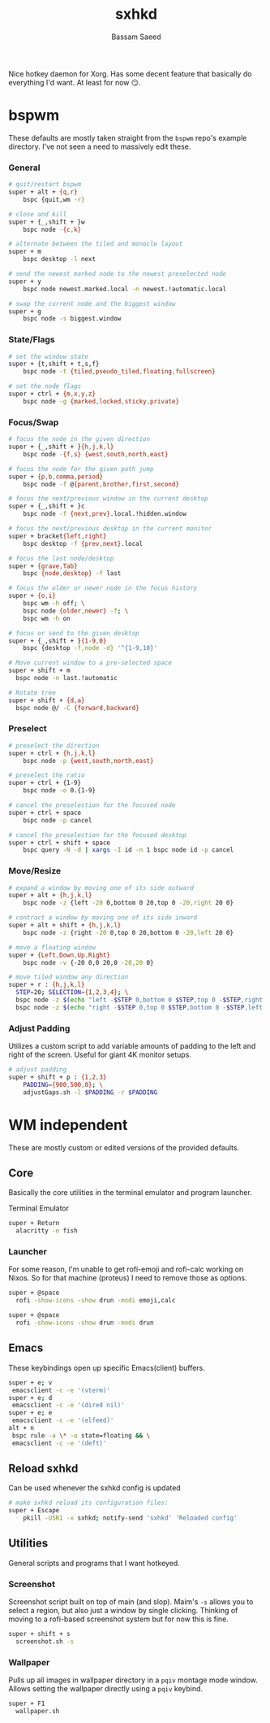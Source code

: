 #+TITLE: sxhkd
#+AUTHOR: Bassam Saeed
#+PROPERTY: header-args  :comments both
#+PROPERTY: header-args+ :mkdirp yes
#+PROPERTY: header-args+ :tangle ~/.config/sxhkd/sxhkdrc

Nice hotkey daemon for Xorg. Has some decent feature that basically do
everything I'd want. At least for now 😏.

* bspwm
  These defaults are mostly taken straight from the ~bspwm~ repo's
  example directory. I've not seen a need to massively edit these.
*** General
    #+begin_src bash
      # quit/restart bspwm
      super + alt + {q,r}
	      bspc {quit,wm -r}

      # close and kill
      super + {_,shift + }w
	      bspc node -{c,k}

      # alternate between the tiled and monocle layout
      super + m
	      bspc desktop -l next

      # send the newest marked node to the newest preselected node
      super + y
	      bspc node newest.marked.local -n newest.!automatic.local

      # swap the current node and the biggest window
      super + g
	      bspc node -s biggest.window
    #+end_src
*** State/Flags
    #+begin_src bash
      # set the window state
      super + {t,shift + t,s,f}
	      bspc node -t {tiled,pseudo_tiled,floating,fullscreen}

      # set the node flags
      super + ctrl + {m,x,y,z}
	      bspc node -g {marked,locked,sticky,private}
    #+end_src
*** Focus/Swap
    #+begin_src bash
      # focus the node in the given direction
      super + {_,shift + }{h,j,k,l}
	      bspc node -{f,s} {west,south,north,east}

      # focus the node for the given path jump
      super + {p,b,comma,period}
	      bspc node -f @{parent,brother,first,second}

      # focus the next/previous window in the current desktop
      super + {_,shift + }c
	      bspc node -f {next,prev}.local.!hidden.window

      # focus the next/previous desktop in the current monitor
      super + bracket{left,right}
	      bspc desktop -f {prev,next}.local

      # focus the last node/desktop
      super + {grave,Tab}
	      bspc {node,desktop} -f last

      # focus the older or newer node in the focus history
      super + {o,i}
	      bspc wm -h off; \
	      bspc node {older,newer} -f; \
	      bspc wm -h on

      # focus or send to the given desktop
      super + {_,shift + }{1-9,0}
	      bspc {desktop -f,node -d} '^{1-9,10}'

      # Move current window to a pre-selected space
      super + shift + m
	    bspc node -n last.!automatic

      # Rotate tree
      super + shift + {d,a}
	    bspc node @/ -C {forward,backward}
    #+end_src
*** Preselect
    #+begin_src bash
      # preselect the direction
      super + ctrl + {h,j,k,l}
	      bspc node -p {west,south,north,east}

      # preselect the ratio
      super + ctrl + {1-9}
	      bspc node -o 0.{1-9}

      # cancel the preselection for the focused node
      super + ctrl + space
	      bspc node -p cancel

      # cancel the preselection for the focused desktop
      super + ctrl + shift + space
	      bspc query -N -d | xargs -I id -n 1 bspc node id -p cancel
    #+end_src
*** Move/Resize
    #+begin_src bash
      # expand a window by moving one of its side outward
      super + alt + {h,j,k,l}
	      bspc node -z {left -20 0,bottom 0 20,top 0 -20,right 20 0}

      # contract a window by moving one of its side inward
      super + alt + shift + {h,j,k,l}
	      bspc node -z {right -20 0,top 0 20,bottom 0 -20,left 20 0}

      # move a floating window
      super + {Left,Down,Up,Right}
	      bspc node -v {-20 0,0 20,0 -20,20 0}

      # move tiled window any direction
      super + r : {h,j,k,l}
	    STEP=20; SELECTION={1,2,3,4}; \
	    bspc node -z $(echo "left -$STEP 0,bottom 0 $STEP,top 0 -$STEP,right $STEP 0" | cut -d',' -f$SELECTION) || \
	    bspc node -z $(echo "right -$STEP 0,top 0 $STEP,bottom 0 -$STEP,left $STEP 0" | cut -d',' -f$SELECTION)
    #+end_src
*** Adjust Padding
    Utilizes a custom script to add variable amounts of padding to the
    left and right of the screen. Useful for giant 4K monitor setups.

    #+begin_src bash
      # adjust padding
      super + shift + p : {1,2,3}
	      PADDING={900,500,0}; \
	      adjustGaps.sh -l $PADDING -r $PADDING
    #+end_src
* WM independent
  These are mostly custom or edited versions of the provided defaults.
** Core
   Basically the core utilities in the terminal emulator and program
   launcher.

   Terminal Emulator
   #+begin_src bash
     super + Return
	   alacritty -e fish
   #+end_src
*** Launcher
    For some reason, I'm unable to get rofi-emoji and rofi-calc
    working on Nixos. So for that machine (proteus) I need to remove
    those as options.
    #+begin_src bash :tangle (if (equal (system-name) "polaris") "~/.config/sxhkd/sxhkdrc" "no")
      super + @space
	    rofi -show-icons -show drun -modi emoji,calc
    #+end_src

    #+begin_src bash :tangle (if (equal (system-name) "proteus") "~/.config/sxhkd/sxhkdrc" "no")
      super + @space
	    rofi -show-icons -show drun -modi drun
    #+end_src
** Emacs
   These keybindings open up specific Emacs(client) buffers.

   #+begin_src bash
     super + e; v
	  emacsclient -c -e '(vterm)'
     super + e; d
	  emacsclient -c -e '(dired nil)'
     super + e; e
	  emacsclient -c -e '(elfeed)'
     alt + n
	  bspc rule -a \* -o state=floating && \
	  emacsclient -c -e '(deft)'
   #+end_src
** Reload sxhkd
   Can be used whenever the sxhkd config is updated

   #+begin_src bash
     # make sxhkd reload its configuration files:
     super + Escape
	     pkill -USR1 -x sxhkd; notify-send 'sxhkd' 'Reloaded config'
   #+end_src
** Utilities
   General scripts and programs that I want hotkeyed.
*** Screenshot
    Screenshot script built on top of main (and slop). Maim's ~-s~
    allows you to select a region, but also just a window by single
    clicking. Thinking of moving to a rofi-based screenshot system but
    for now this is fine.

    #+begin_src bash
      super + shift + s
	    screenshot.sh -s
    #+end_src
*** Wallpaper
    Pulls up all images in wallpaper directory in a ~pqiv~ montage mode
    window. Allows setting the wallpaper directly using a ~pqiv~
    keybind.

    #+begin_src bash
      super + F1
	    wallpaper.sh
    #+end_src
